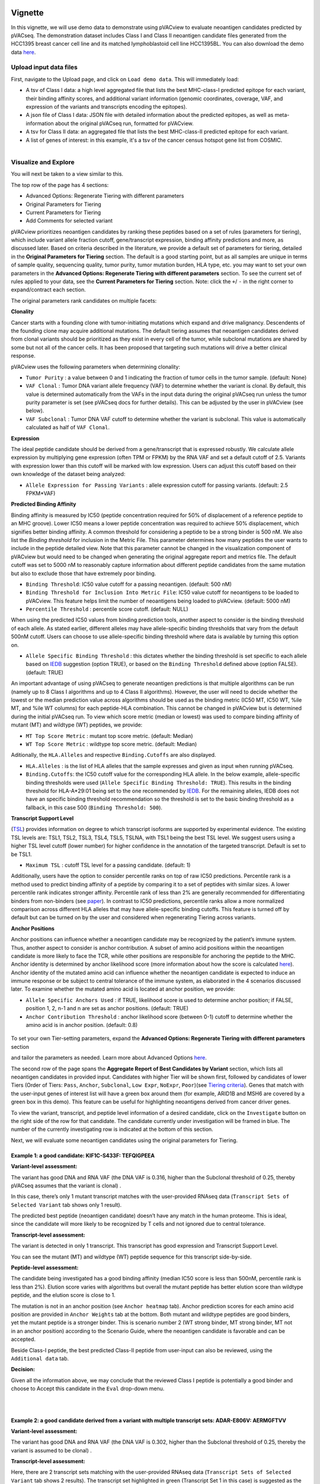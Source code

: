 .. image:: ../../images/pVACview_logo_trans-bg_sm_v4b.png
    :align: right
    :alt: pVACview logo

.. raw:: html

  <style> .large {font-size: 90%; font-weight: bold} </style>
  <style> .bold {font-size: 100%; font-weight: bold} </style>

.. role:: large
.. role:: bold

Vignette
---------------
In this vignette, we will use demo data to demonstrate using pVACview to evaluate neoantigen candidates predicted by pVACseq. The demonstration dataset includes Class I and Class II neoantigen candidate files generated from the HCC1395 breast cancer cell line and its matched lymphoblastoid cell line HCC1395BL. You can also download the demo data `here <https://github.com/griffithlab/pVACtools/tree/master/pvactools/tools/pvacview/data>`_. 

:large:`Upload input data files`
____________________________

First, navigate to the Upload page, and click on ``Load demo data``.
This will immediately load:

- A tsv of Class I data: a high level aggregated file that lists the best MHC-class-I predicted epitope for each variant, their binding affinity scores, and additional variant information (genomic coordinates, coverage, VAF, and expression of the variants and transcripts encoding the epitopes).
- A json file of Class I data: JSON file with detailed information about the predicted epitopes, as well as meta-information about the original pVACseq run, formatted for pVACview.
- A tsv for Class II data: an aggregated file that lists the best MHC-class-II predicted epitope for each variant. 
- A list of genes of interest: in this example, it's a tsv of the cancer census hotspot gene list from COSMIC. 


.. figure:: ../../images/screenshots/vignette/pvacview-loadDemoDataset.png
    :width: 1000px
    :align: right
    :alt: pVACview Vignette
    :figclass: align-left

:large:`Visualize and Explore`
______________________________

You will next be taken to a view similar to this.

.. figure:: ../../images/screenshots/vignette/pvacview-mainviewDemodataset.png
    :width: 1000px
    :align: right
    :alt: pVACview Vignette
    :figclass: align-left

The top row of the page has 4 sections: 

- Advanced Options: Regenerate Tiering with different parameters
- Original Parameters for Tiering
- Current Parameters for Tiering
- Add Comments for selected variant

pVACview prioritizes neoantigen candidates by ranking these peptides based on a set of rules (parameters for tiering), which include variant allele fraction cutoff, gene/transcript expression, binding affinity predictions and more, as discussed later. Based on criteria described in the literature, we provide a default set of parameters for tiering, detailed in the **Original Parameters for Tiering** section. The default is a good starting point, but as all samples are unique in terms of sample quality, sequencing quality, tumor purity, tumor mutation burden, HLA type, etc. you may want to set your own parameters in the **Advanced Options: Regenerate Tiering with different parameters** section. To see the current set of rules applied to your data, see the **Current Parameters for Tiering** section.
Note: click the ``+``/ ``-`` in the right corner to expand/contract each section.

The original parameters rank candidates on multiple facets:

**Clonality**

Cancer starts with a founding clone with tumor-initiating mutations which expand and drive malignancy. Descendents of the founding clone may acquire additional mutations. The default tiering assumes that neoantigen candidates derived from clonal variants should be prioritized as they exist in every cell of the tumor, while subclonal mutations are shared by some but not all of the cancer cells. It has been proposed that targeting such mutations will drive a better clinical response.

pVACview uses the following parameters when determining clonality:

- ``Tumor Purity`` : a value between 0 and 1 indicating the fraction of tumor cells in the tumor sample. (default: None)
- ``VAF Clonal`` : Tumor DNA variant allele frequency (VAF) to determine whether the variant is clonal. By default, this value is determined automatically from the VAFs in the input data during the original pVACseq run unless the tumor purity parameter is set (see pVACseq docs for further details). This can be adjusted by the user in pVACview (see below).
- ``VAF Subclonal`` : Tumor DNA VAF cutoff to determine whether the variant is subclonal. This value is automatically calculated as half of ``VAF Clonal``.

**Expression**

The ideal peptide candidate should be derived from a gene/transcript that is expressed robustly. We calculate allele expression by multiplying gene expression (often TPM or FPKM) by the RNA VAF and set a default cutoff of 2.5. Variants with expression lower than this cutoff will be marked with low expression. Users can adjust this cutoff based on their own knowledge of the dataset being analyzed:

- ``Allele Expression for Passing Variants`` : allele expression cutoff for passing variants. (default: 2.5 FPKM*VAF)

**Predicted Binding Affinity**

Binding affinity is measured by IC50 (peptide concentration required for 50% of displacement of a reference peptide to an MHC groove). Lower IC50 means a lower peptide concentration was required to achieve 50% displacement, which signifies better binding affinity. A common threshold for considering a peptide to be a strong binder is 500 nM. We also list the `Binding threshold` for inclusion in the Metric File. This parameter determines how many peptides the user wants to include in the peptide detailed view. Note that this parameter cannot be changed in the visualization component of pVACview but would need to be changed when generating the original aggregate report and metrics file. The default cutoff was set to 5000 nM to reasonably capture information about different peptide candidates from the same mutation but also to exclude those that have extremely poor binding.

- ``Binding Threshold``: IC50 value cutoff for a passing neoantigen. (default: 500 nM)
- ``Binding Threshold for Inclusion Into Metric File``: IC50 value cutoff for neoantigens to be loaded to pVACview. This feature helps limit the number of neoantigens being loaded to pVACview. (default: 5000 nM)
- ``Percentile Threshold`` : percentile score cutoff. (default: NULL)

When using the predicted IC50 values from binding prediction tools, another aspect to consider is the binding threshold of each allele. As stated earlier, different alleles may have allele-specific binding thresholds that vary from the default 500nM cutoff. Users can choose to use allele-specific binding threshold where data is available by turning this option on.

- ``Allele Specific Binding Threshold`` : this dictates whether the binding threshold is set specific to each allele based on `IEDB <https://help.iedb.org/hc/en-us/articles/114094151811-Selecting-thresholds-cut-offs-for-MHC-class-I-and-II-binding-predictions>`_ suggestion (option TRUE), or based on the ``Binding Threshold`` defined above (option FALSE). (default: TRUE)

An important advantage of using pVACseq to generate neoantigen predictions is that multiple algorithms can be run (namely up to 8 Class I algorithms and up to 4 Class II algorithms). However, the user will need to decide whether the lowest or the median prediction value across algorithms should be used as the binding metric (IC50 MT, IC50 WT, %ile MT, and %ile WT columns) for each peptide-HLA combination. This cannot be changed in pVACview but is determined during the initial pVACseq run. To view which score metric (median or lowest) was used to compare binding affinity of mutant (MT) and wildtype (WT) peptides, we provide:

- ``MT Top Score Metric`` : mutant top score metric. (default: Median)
- ``WT Top Score Metric`` : wildtype top score metric. (default: Median)

Aditionally, the ``HLA.Alleles`` and respective ``Binding.Cutoffs`` are also displayed.

- ``HLA.Alleles`` : is the list of HLA alleles that the sample expresses and given as input when running pVACseq.
- ``Binding.Cutoffs``: the IC50 cutoff value for the corresponding HLA allele. In the below example, allele-specific binding thresholds were used (``Allele Specific Binding Threshold: TRUE``). This results in the binding threshold for HLA-A*29:01 being set to the one recommended by `IEDB <https://help.iedb.org/hc/en-us/articles/114094151811-Selecting-thresholds-cut-offs-for-MHC-class-I-and-II-binding-predictions>`_. For the remaining alleles, IEDB does not have an specific binding threshold recommendation so the threshold is set to the basic binding threshold as a fallback, in this case 500 (``Binding Threshold: 500``).

**Transcript Support Level**

(`TSL <https://useast.ensembl.org/info/genome/genebuild/transcript_quality_tags.html>`_) provides information on degree to which transcript isoforms are supported by experimental evidence. The existing TSL levels are: TSL1, TSL2, TSL3, TSL4, TSL5, TSLNA, with TSL1 being the best TSL level.  We suggest users using a higher TSL level cutoff (lower number) for higher confidence in the annotation of the targeted transcript. Default is set to be TSL1. 

- ``Maximum TSL`` : cutoff TSL level for a passing candidate. (default: 1)

Additionally, users have the option to consider percentile ranks on top of raw IC50 predictions. Percentile rank is a method used to predict binding affinity of a peptide by comparing it to a set of peptides with similar sizes. A lower percentile rank indicates stronger affinity. Percentile rank of less than 2% are generally
recommended for differentiating binders from non-binders (see `paper <https://www.ncbi.nlm.nih.gov/pmc/articles/PMC5679736/>`_). In contrast to IC50 predictions, percentile ranks allow a more normalized comparison across different HLA alleles that may have allele-specific binding cutoffs. This feature is turned off by default but can be turned on by the user and considered when regenerating Tiering across variants. 

**Anchor Positions**

Anchor positions can influence whether a neoantigen candidate may be recognized by the patient’s immune system. Thus, another aspect to consider is anchor contribution. A subset of  amino acid positions within the neoantigen candidate is more likely to face the TCR, while other positions are responsible for anchoring the peptide to the MHC. Anchor identity is determined by anchor likelihood score (more information about how the score is calculated `here <https://www.science.org/doi/10.1126/sciimmunol.abg2200?url_ver=Z39.88-2003&rfr_id=ori:rid:crossref.org&rfr_dat=cr_pub%20%200pubmed>`_). Anchor identity of the mutated amino acid can influence whether the neoantigen candidate is expected to induce an immune response or be subject to central tolerance of the immune system, as elaborated in the 4 scenarios discussed later. To examine whether the mutated amino acid is located at anchor position, we provide:

- ``Allele Specific Anchors Used`` : if TRUE, likelihood score is used to determine anchor position; if FALSE, position 1, 2, n-1 and n are set as anchor positions. (default: TRUE)
- ``Anchor Contribution Threshold`` : anchor likelihood score (between 0-1) cutoff to determine whether the amino acid is in anchor position. (default: 0.8)

.. rst-class:: three-images-row

.. image:: ../../images/screenshots/vignette/originalParametersForTiering/pvacview-OG_params_1.png
   :width: 45%
   :align: left
   :alt: pVACview Vignette

.. image:: ../../images/screenshots/vignette/originalParametersForTiering/pvacview-OG_params_2.png
   :width: 45%
   :align: center
   :alt: pVACview Vignette

.. figure:: ../../images/screenshots/vignette/originalParametersForTiering/pvacview-OG_params_3.png
   :width: 45%
   :align: center
   :alt: pVACview Vignette


To set your own Tier-setting parameters, expand the **Advanced Options: Regenerate Tiering with different parameters** section  

.. figure:: ../../images/screenshots/vignette/pvacview-advancedOption.png
    :width: 1000px
    :align: right
    :alt: pVACview Vignette
    :figclass: align-left
 
and tailor the parameters as needed. Learn more about Advanced Options `here <https://pvactools.readthedocs.io/en/stable/pvacview/getting_started.html#regenerate-tiering>`_.


The second row of the page spans the **Aggregate Report of Best Candidates by Variant** section, which lists all neoantigen candidates in provided input. Candidates with higher Tier will be shown first, followed by candidates of lower Tiers (Order of Tiers: ``Pass``, ``Anchor``, ``Subclonal``, ``Low Expr``, ``NoExpr``, ``Poor``)(see `Tiering criteria <https://pvactools.readthedocs.io/en/latest/pvacseq/output_files.html#tiers>`_). Genes that match with the user-input genes of interest list will have a green box around them (for example, ARID1B and MSH6 are covered by a green box in this demo). This feature can be useful for highlighting neoantigens derived from cancer driver genes.  

To view the variant, transcript, and peptide level information of a desired candidate, click on the ``Investigate`` button on the right side of the row for that candidate. The candidate currently under investigation will be framed in blue. The number of the currently investigating row is indicated at the bottom of this section.

.. figure:: ../../images/screenshots/vignette/pvacview-aggrReportTable_withCGCgenesHighlighted.png
    :width: 1000px
    :align: right
    :alt: pVACview Vignette
    :figclass: align-left
 
Next, we will evaluate some neoantigen candidates using the original parameters for Tiering.

Example 1: a good candidate: KIF1C-S433F: TEFQIGPEEA
^^^^^^^^^^^^^^^^^^^^^^^^^^^^^^^^^^^^^^^^^^^^^^^^^^^^ 
.. figure:: ../../images/screenshots/vignette/KIF1C-new/KIF1C_0.png
    :width: 1000px
    :align: right
    :alt: pVACview Vignette
    :figclass: align-left

**Variant-level assessment:**

The variant has good DNA and RNA VAF (the DNA VAF is 0.316, higher than the Subclonal threshold of 0.25, thereby pVACseq assumes that the variant is clonal) . 

In this case, there’s only 1 mutant transcript matches with the user-provided RNAseq data (``Transcript Sets of Selected Variant`` tab shows only 1 result).

.. figure:: ../../images/screenshots/vignette/KIF1C-new/KIF1C_1_TranscriptSetsOfSelectedVariant.png
    :width: 1000px
    :align: right
    :alt: pVACview Vignette
    :figclass: align-left

The predicted best peptide (neoantigen candidate) doesn’t have any match in the human proteome. This is ideal, since the candidate will more likely to be recognized by T cells and not ignored due to central tolerance.

.. figure:: ../../images/screenshots/vignette/KIF1C-new/KIF1C_2_ReferenceMatches.png
    :width: 1000px
    :align: right
    :alt: pVACview Vignette
    :figclass: align-left

**Transcript-level assessment:**

The variant is detected in only 1 transcript. This transcript has good expression and Transcript Support Level. 

.. figure:: ../../images/screenshots/vignette/KIF1C-new/KIF1C_6_TranscriptsInSet.png
    :width: 1000px
    :align: right
    :alt: pVACview Vignette
    :figclass: align-left

You can see the mutant (MT) and wildtype (WT) peptide sequence for this transcript side-by-side.

.. figure:: ../../images/screenshots/vignette/KIF1C-new/KIF1C_4_PeptidesTranscriptSet.png
    :width: 1000px
    :align: right
    :alt: pVACview Vignette
    :figclass: align-left

**Peptide-level assessment:**

The candidate being investigated has a good binding affinity (median IC50 score is less than 500nM, percentile rank is less than 2%). Elution score varies with algorithms but overall the mutant peptide has better elution score than wildtype peptide, and the elution score is close to 1. 

.. figure:: ../../images/screenshots/vignette/KIF1C-new/KIF1C_7_IC50plot.png
    :width: 1000px
    :align: right
    :alt: pVACview Vignette
    :figclass: align-left

.. figure:: ../../images/screenshots/vignette/KIF1C-new/KIF1C_8_percentilePlot.png
    :width: 1000px
    :align: right
    :alt: pVACview Vignette
    :figclass: align-left

.. figure:: ../../images/screenshots/vignette/KIF1C-new/KIF1C_9_BindingData.png
    :width: 1000px
    :align: right
    :alt: pVACview Vignette
    :figclass: align-left

.. figure:: ../../images/screenshots/vignette/KIF1C-new/KIF1C_10_ElutionAndImmunogenicityData.png
    :width: 1000px
    :align: right
    :alt: pVACview Vignette
    :figclass: align-left

The mutation is not in an anchor position (see ``Anchor heatmap`` tab). Anchor prediction scores for each amino acid position are provided in ``Anchor Weights`` tab at the bottom. 
Both mutant and wildtype peptides are good binders, yet the mutant peptide is a stronger binder. This is scenario number 2 (WT strong binder, MT strong binder, MT not in an anchor position) according to the Scenario Guide, where the neoantigen candidate is favorable and can be accepted. 

.. figure:: ../../images/screenshots/vignette/KIF1C-new/KIF1C_5_AnchorHeatmap.png
    :width: 1000px
    :align: right
    :alt: pVACview Vignette
    :figclass: align-left


Beside Class-I peptide, the best predicted Class-II peptide from user-input can also be reviewed, using the ``Additional data`` tab.  

.. figure:: ../../images/screenshots/vignette/KIF1C-new/KIF1C_3_AdditionalData.png
    :width: 1000px
    :align: right
    :alt: pVACview Vignette
    :figclass: align-left


**Decision:**

Given all the information above, we may conclude that the reviewed Class I peptide is potentially a good binder and choose to Accept this candidate in the ``Eval`` drop-down menu. 

.. figure:: ../../images/screenshots/vignette/KIF1C-new/KIF1C_11_Decision_1.png
    :width: 1000px
    :align: right
    :alt: pVACview Vignette
    :figclass: align-left

.. figure:: ../../images/screenshots/vignette/KIF1C-new/KIF1C_11_Decision_2.png
    :width: 1000px
    :align: right
    :alt: pVACview Vignette
    :figclass: align-left


Example 2: a good candidate derived from a variant with multiple transcript sets: ADAR-E806V: AERMGFTVV
^^^^^^^^^^^^^^^^^^^^^^^^^^^^^^^^^^^^^^^^^^^^^^^^^^^^^^^^^^^^^^^^^^^^^^^^^^^^^^^^^^^^^^^^^^^^^^^^^^^^^^^
.. figure:: ../../images/screenshots/vignette/ADAR/ADAR_0.png
    :width: 1000px
    :align: right
    :alt: pVACview Vignette
    :figclass: align-left

**Variant-level assessment:**

The variant has good DNA and RNA VAF (the DNA VAF is 0.302, higher than the Subclonal threshold of 0.25, thereby the variant is assumed to be clonal) . 

**Transcript-level assessment:**

Here, there are 2 transcript sets matching with the user-provided RNAseq data (``Transcript Sets of Selected Variant`` tab shows 2 results). The transcript set highlighted in green (Transcript Set 1 in this case) is suggested as the best neoantigen candidate. Transcript Set 1 has 14 transcripts, all of which encode a stretch of amino acids (AERMGFTVVT) which gives rise to 3 different neoantigen candidates: AERMGFTVV, AERMGFTVVT, AERMGFTV. Transcript Set 2 has 1 transcript that encodes a stretch of amino acids (AERMGFTVLP), which gives rise to 3 different neoantigen candidates: AERMGFTVL, AERMGFTVLP, AERMGFTV.  

.. figure:: ../../images/screenshots/vignette/ADAR/TranscriptSet1/ADAR_1_TranscriptSetsOfSelectedVariant_TranscriptSet1.png
    :width: 1000px
    :align: right
    :alt: pVACview Vignette
    :figclass: align-left

The images below are transcripts in Transcript Set 1 (top-middle, 14 transcripts) and Transcript Set 2 (bottom, 1 transcript). The transcript with the best neoantigen candidate is highlighted in green. 

.. figure:: ../../images/screenshots/vignette/ADAR/TranscriptSet1/ADAR_2_1_TranscriptSet1.png
    :width: 1000px
    :align: right
    :alt: pVACview Vignette
    :figclass: align-left

.. figure:: ../../images/screenshots/vignette/ADAR/TranscriptSet1/ADAR_2_2_TranscriptSet1.png
    :width: 1000px
    :align: right
    :alt: pVACview Vignette
    :figclass: align-left

.. figure:: ../../images/screenshots/vignette/ADAR/TranscriptSet2/ADAR_2_TranscriptSet2.png
    :width: 1000px
    :align: right
    :alt: pVACview Vignette
    :figclass: align-left

The images below are the neoantigen candidates from Transcript Set 1 (top) and Transcript Set 2 (bottom). The best neoantigen candidate (AERMGFTVV) is highlighted in green. Here, candidates are ranked based on IC50 score - the best candidate has the lowest IC50 score. The Biotype, TSL, existence of problematic positions, and whether or not the peptide failed the anchor evaluation are also taken into account and candidates failing these criteria are deprioritized over candidates passing these criteria. As a result, a candidate with the lowest IC50 score is not always selected as the best peptide if these criteria aren't met. 

.. figure:: ../../images/screenshots/vignette/ADAR/TranscriptSet1/ADAR_3_TranscriptSet1.png
    :width: 1000px
    :align: right
    :alt: pVACview Vignette
    :figclass: align-left

.. figure:: ../../images/screenshots/vignette/ADAR/TranscriptSet2/ADAR_3_TranscriptSet2.png
    :width: 1000px
    :align: right
    :alt: pVACview Vignette
    :figclass: align-left

**Peptide-level assessment:**

For simplicity, we will review only the best peptide (AERMGFTVV) of the six candidates mentioned above. This candidate has good binding affinity (the median IC50 is 76.11nM, which is less than the 500nM cut-off; the median percentile is 0.125, which is less than recommended value of 2; the predictions from all algorithms are in high agreement with no outliers, as seen in the violin plot).  

.. figure:: ../../images/screenshots/vignette/ADAR/TranscriptSet1/ADAR_7_IC50plot_TranscriptSet1.png
    :width: 1000px
    :align: right
    :alt: pVACview Vignette
    :figclass: align-left

.. figure:: ../../images/screenshots/vignette/ADAR/TranscriptSet1/ADAR_8_percentilePlot_TranscriptSet1.png
    :width: 1000px
    :align: right
    :alt: pVACview Vignette
    :figclass: align-left

The candidate also has good elution scores (elution scores close to 1). It's unclear whether the candidate is likely to trigger Tcell response, since  immunogenicity percentile scores were not provided (two algorithms BigMHC_IM and DeepImmuno do not predict immunogenicity percentile scores).

.. figure:: ../../images/screenshots/vignette/ADAR/TranscriptSet1/ADAR_10_ElutionAndImmunogenicityData_TranscriptSet1.png
    :width: 1000px
    :align: right
    :alt: pVACview Vignette
    :figclass: align-left

Altogether, both the candidate (mutant peptide - MT) and its wildtype (WT) peptide are strong binders. The figure below shows the mutated amino acid (V) in the candidate is not in anchor position. This fits into Scenario 4 in the guide, where the candidate is likely to elicit strong recognition from the immune system. 

.. figure:: ../../images/screenshots/vignette/ADAR/TranscriptSet1/ADAR_5_AnchorHeatmap_TranscriptSet1.png
    :width: 1000px
    :align: right
    :alt: pVACview Vignette
    :figclass: align-left

The candidate sequence also has no match with any known peptide in the human proteome.

.. figure:: ../../images/screenshots/vignette/ADAR/TranscriptSet1/ADAR_4_ReferenceMatches_TranscriptSet1.png
    :width: 1000px
    :align: right
    :alt: pVACview Vignette
    :figclass: align-left

**Decision:**

Given all the information above, we can conclude that the reviewed Class I peptide is potentially a good binder and choose to Accept this candidate in the ``Eval`` drop-down menu. 

Example 3: a bad candidate: ZNF141-H389Y: KIYTGEKPY
^^^^^^^^^^^^^^^^^^^^^^^^^^^^^^^^^^^^^^^^^^^^^^^^^^^
.. figure:: ../../images/screenshots/vignette/ZNF141/ZNF141_0.png
    :width: 1000px
    :align: right
    :alt: pVACview Vignette
    :figclass: align-left

**Variant-level assessment:**

Given that the allele expression for passing variants is set at 2 (and a lot of gene has allele expression in the range of 5-114), ``Allele expression`` of this ZNF141 variant is low (1.824). 

Furthermore, the candidate peptide KIYTGEKPY matches with a sequence in the human reference proteome. 

.. figure:: ../../images/screenshots/vignette/ZNF141/2_ReferenceMatches.png
    :width: 1000px
    :align: right
    :alt: pVACview Vignette
    :figclass: align-left

These potentially problematic characteristics are also flagged by the red boxes at the ``Aggregate report of best candidate by variant`` section.

**Decision:**

Since the candidate peptide has a match in the reference proteome, we will reject this candidate. 


:large:`Export`
____________________________

After reviewing candidates, you can download the file with evaluation as a tsv or as an excel sheet. 

.. figure:: ../../images/screenshots/vignette/pvacview-export.png
    :width: 1000px
    :align: right
    :alt: pVACview Vignette
    :figclass: align-left

